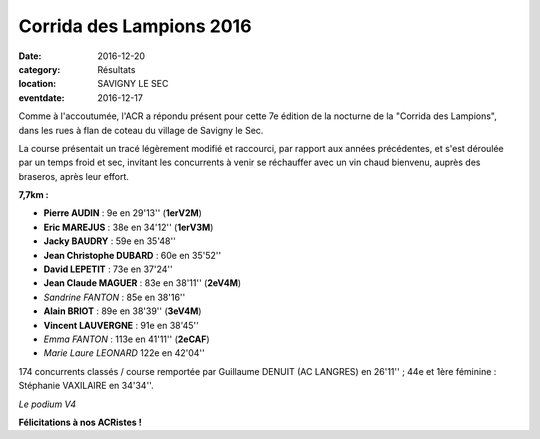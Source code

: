 Corrida des Lampions 2016
=========================

:date: 2016-12-20
:category: Résultats
:location: SAVIGNY LE SEC
:eventdate: 2016-12-17

Comme à l'accoutumée, l'ACR a répondu présent pour cette 7e édition de la nocturne de la "Corrida des Lampions", dans les rues à flan de coteau du village de Savigny le Sec.

La course présentait un tracé légèrement modifié et raccourci, par rapport aux années précédentes, et s'est déroulée par un temps froid et sec, invitant les concurrents à venir se réchauffer avec un vin chaud bienvenu, auprès des braseros, après leur effort.

**7,7km :**

- **Pierre AUDIN** : 9e en 29'13'' (**1erV2M**)
- **Eric MAREJUS** : 38e en 34'12'' (**1erV3M**)
- **Jacky BAUDRY** : 59e en 35'48''
- **Jean Christophe DUBARD** : 60e en 35'52''
- **David LEPETIT** : 73e en 37'24''
- **Jean Claude MAGUER** : 83e en 38'11'' (**2eV4M**)
- *Sandrine FANTON* : 85e en 38'16''
- **Alain BRIOT** : 89e en 38'39'' (**3eV4M**)
- **Vincent LAUVERGNE** : 91e en 38'45''
- *Emma FANTON* : 113e en 41'11'' (**2eCAF**)
- *Marie Laure LEONARD* 122e en 42'04''

174 concurrents classés / course remportée par Guillaume DENUIT (AC LANGRES) en 26'11'' ; 44e et 1ère féminine : Stéphanie VAXILAIRE en 34'34''.

.. image:: http://assets.acr-dijon.org/lampions2016.jpg

*Le podium V4*

**Félicitations à nos ACRistes !**
